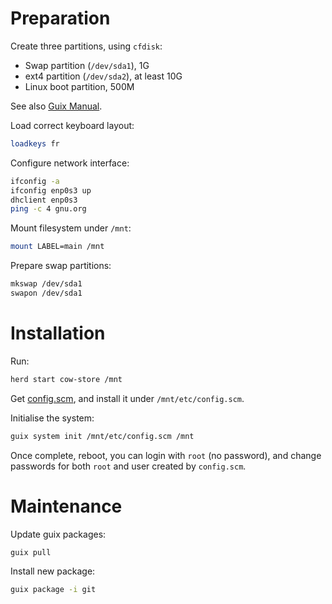 * Preparation

  Create three partitions, using =cfdisk=:

  - Swap partition (=/dev/sda1=), 1G
  - ext4 partition (=/dev/sda2=), at least 10G
  - Linux boot partition, 500M

  See also [[https://www.gnu.org/software/guix/manual/html_node/Preparing-for-Installation.html#Preparing-for-Installation][Guix Manual]].


  Load correct keyboard layout:

#+BEGIN_SRC bash
loadkeys fr
#+END_SRC

  Configure network interface:

#+BEGIN_SRC bash
ifconfig -a
ifconfig enp0s3 up
dhclient enp0s3
ping -c 4 gnu.org
#+END_SRC


  Mount filesystem under =/mnt=:

#+BEGIN_SRC bash
mount LABEL=main /mnt
#+END_SRC

  Prepare swap partitions:

#+BEGIN_SRC bash
mkswap /dev/sda1
swapon /dev/sda1
#+END_SRC

* Installation

  Run:

#+BEGIN_SRC bash
herd start cow-store /mnt
#+END_SRC

  Get [[file:config.scm][config.scm]], and install it under =/mnt/etc/config.scm=.

  Initialise the system:

#+BEGIN_SRC bash
guix system init /mnt/etc/config.scm /mnt
#+END_SRC

  Once complete, reboot, you can login with =root= (no password), and
  change passwords for both =root= and user created by =config.scm=.


* Maintenance

  Update guix packages:

#+BEGIN_SRC bash
guix pull
#+END_SRC

  Install new package:

#+BEGIN_SRC bash
guix package -i git
#+END_SRC
